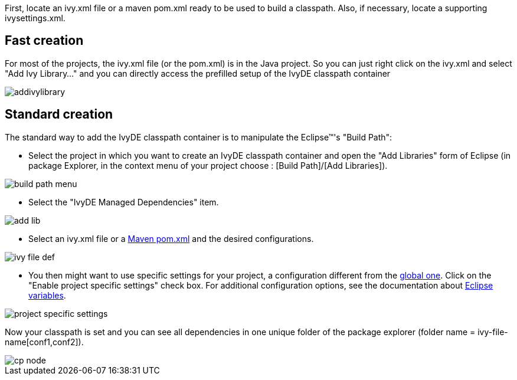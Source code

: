 ////
   Licensed to the Apache Software Foundation (ASF) under one
   or more contributor license agreements.  See the NOTICE file
   distributed with this work for additional information
   regarding copyright ownership.  The ASF licenses this file
   to you under the Apache License, Version 2.0 (the
   "License"); you may not use this file except in compliance
   with the License.  You may obtain a copy of the License at

     http://www.apache.org/licenses/LICENSE-2.0

   Unless required by applicable law or agreed to in writing,
   software distributed under the License is distributed on an
   "AS IS" BASIS, WITHOUT WARRANTIES OR CONDITIONS OF ANY
   KIND, either express or implied.  See the License for the
   specific language governing permissions and limitations
   under the License.
////

First, locate an ivy.xml file or a maven pom.xml ready to be used to build a classpath.  Also, if necessary, locate a supporting ivysettings.xml.

== Fast creation

For most of the projects, the ivy.xml file (or the pom.xml) is in the Java project. So you can just right click on the ivy.xml and select "Add Ivy Library..." and you can directly access the prefilled setup of the IvyDE classpath container

image::../images/addivylibrary.jpg[]

== Standard creation

The standard way to add the IvyDE classpath container is to manipulate the Eclipse(TM)'s "Build Path":

* Select the project in which you want to create an IvyDE classpath container and open the "Add Libraries" form of Eclipse (in package Explorer, in the context menu of your project choose : [Build Path]/[Add Libraries]).

image::../images/build_path_menu.jpg[]

* Select the "IvyDE Managed Dependencies" item.

image::../images/add_lib.jpg[]

* Select an ivy.xml file or a link:maven{outfilesuffix}[Maven pom.xml] and the desired configurations.

image::../images/ivy_file_def.jpg[]

* [[localconf]]You then might want to use specific settings for your project, a configuration different from the link:../preferences{outfilesuffix}[global one]. Click on the "Enable project specific settings" check box. For additional configuration options, see the documentation about link:../eclipsevar{outfilesuffix}[Eclipse variables].

image::../images/project_specific_settings.jpg[]

Now your classpath is set and you can see all dependencies in one unique folder of the package explorer (folder name = ivy-file-name[conf1,conf2]).

image::../images/cp_node.jpg[]
